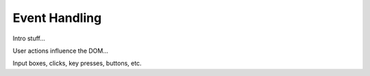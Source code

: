 Event Handling
===============

Intro stuff...

User actions influence the DOM...

Input boxes, clicks, key presses, buttons, etc.
